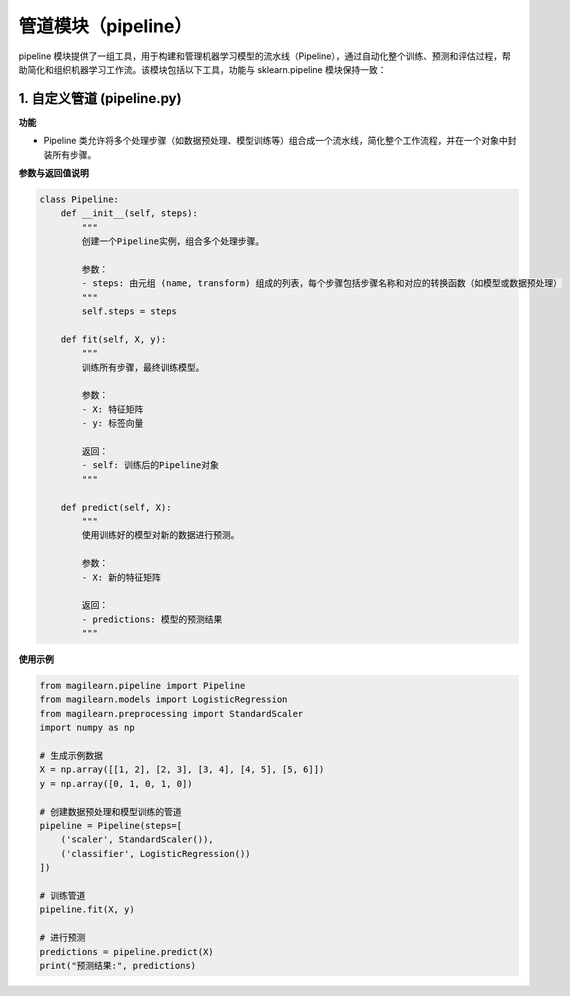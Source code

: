 管道模块（pipeline）
===================

pipeline
模块提供了一组工具，用于构建和管理机器学习模型的流水线（Pipeline），通过自动化整个训练、预测和评估过程，帮助简化和组织机器学习工作流。该模块包括以下工具，功能与
sklearn.pipeline 模块保持一致：

.. _1-自定义管道-pipelinepy:

1. 自定义管道 (pipeline.py)
---------------------------

**功能**

-  Pipeline
   类允许将多个处理步骤（如数据预处理、模型训练等）组合成一个流水线，简化整个工作流程，并在一个对象中封装所有步骤。

**参数与返回值说明**

.. code:: python

   class Pipeline:
       def __init__(self, steps):
           """
           创建一个Pipeline实例，组合多个处理步骤。

           参数：
           - steps: 由元组 (name, transform) 组成的列表，每个步骤包括步骤名称和对应的转换函数（如模型或数据预处理）
           """
           self.steps = steps
       
       def fit(self, X, y):
           """
           训练所有步骤，最终训练模型。

           参数：
           - X: 特征矩阵
           - y: 标签向量
           
           返回：
           - self: 训练后的Pipeline对象
           """
       
       def predict(self, X):
           """
           使用训练好的模型对新的数据进行预测。

           参数：
           - X: 新的特征矩阵

           返回：
           - predictions: 模型的预测结果
           """

**使用示例**

.. code:: python

   from magilearn.pipeline import Pipeline
   from magilearn.models import LogisticRegression
   from magilearn.preprocessing import StandardScaler
   import numpy as np
   
   # 生成示例数据
   X = np.array([[1, 2], [2, 3], [3, 4], [4, 5], [5, 6]])
   y = np.array([0, 1, 0, 1, 0])
   
   # 创建数据预处理和模型训练的管道
   pipeline = Pipeline(steps=[
       ('scaler', StandardScaler()),
       ('classifier', LogisticRegression())
   ])
   
   # 训练管道
   pipeline.fit(X, y)
   
   # 进行预测
   predictions = pipeline.predict(X)
   print("预测结果:", predictions)
